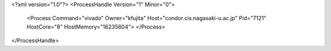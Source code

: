 <?xml version="1.0"?>
<ProcessHandle Version="1" Minor="0">
    <Process Command="vivado" Owner="kfujita" Host="condor.cis.nagasaki-u.ac.jp" Pid="7121" HostCore="8" HostMemory="16235604">
    </Process>
</ProcessHandle>
